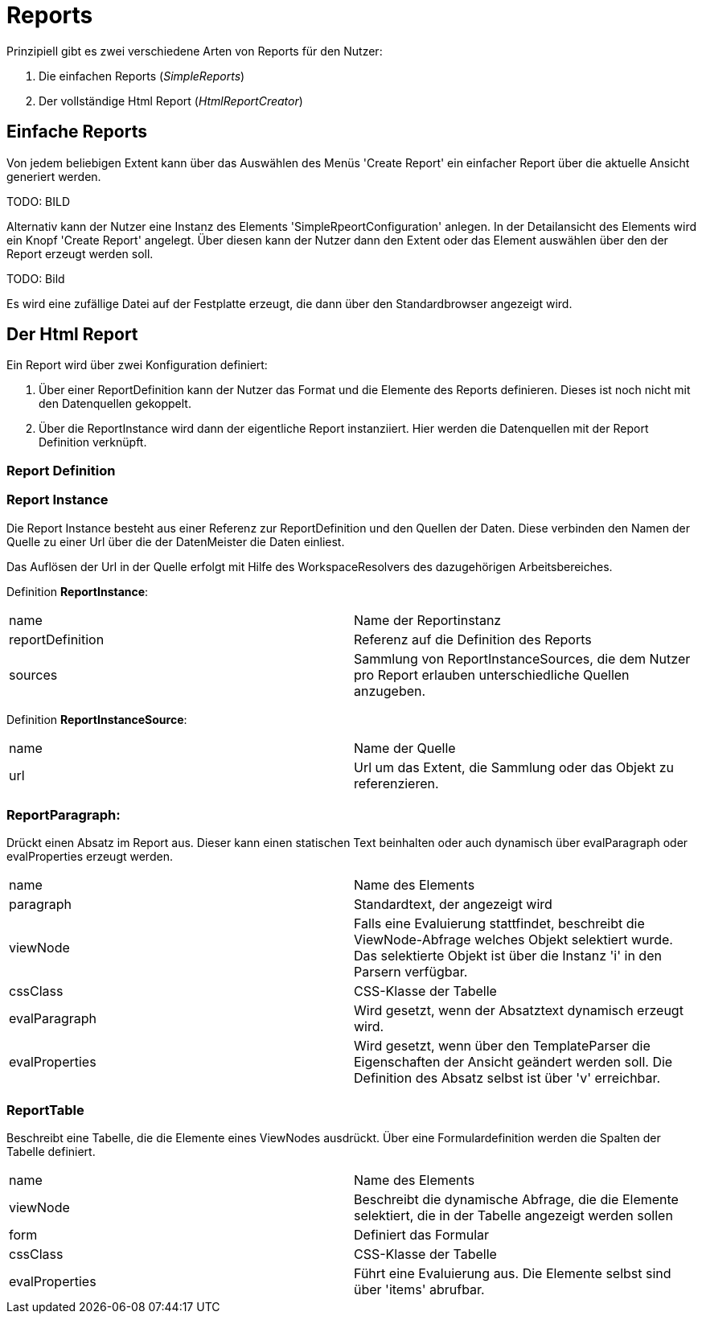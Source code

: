 = Reports

Prinzipiell gibt es zwei verschiedene Arten von Reports für den Nutzer: 

. Die einfachen Reports (_SimpleReports_)
. Der vollständige Html Report (_HtmlReportCreator_)

== Einfache Reports

Von jedem beliebigen Extent kann über das Auswählen des Menüs 'Create Report' ein einfacher Report über die aktuelle Ansicht generiert werden. 

TODO: BILD

Alternativ kann der Nutzer eine Instanz des Elements 'SimpleRpeortConfiguration' anlegen. In der Detailansicht des Elements wird ein Knopf 'Create Report' angelegt. Über diesen kann der Nutzer dann den Extent oder das Element auswählen über den der Report erzeugt werden soll. 

TODO: Bild

Es wird eine zufällige Datei auf der Festplatte erzeugt, die dann über den Standardbrowser angezeigt wird. 

== Der Html Report

Ein Report wird über zwei Konfiguration definiert: 

. Über einer ReportDefinition kann der Nutzer das Format und die Elemente des Reports definieren. Dieses ist noch nicht mit den Datenquellen gekoppelt. 
. Über die ReportInstance wird dann der eigentliche Report instanziiert. Hier werden die Datenquellen mit der Report Definition verknüpft. 

=== Report Definition

=== Report Instance

Die Report Instance besteht aus einer Referenz zur ReportDefinition und den Quellen der Daten. Diese verbinden den Namen der Quelle zu einer Url über die der DatenMeister die Daten einliest. 

Das Auflösen der Url in der Quelle erfolgt mit Hilfe des WorkspaceResolvers des dazugehörigen Arbeitsbereiches.

Definition *ReportInstance*:
|===
|name|Name der Reportinstanz
|reportDefinition|Referenz auf die Definition des Reports
|sources|Sammlung von ReportInstanceSources, die dem Nutzer pro Report erlauben unterschiedliche Quellen anzugeben. 
|===

Definition *ReportInstanceSource*:
|===
|name|Name der Quelle
|url|Url um das Extent, die Sammlung oder das Objekt zu referenzieren. 
|===

=== ReportParagraph:
Drückt einen Absatz im Report aus. Dieser kann einen statischen Text beinhalten oder auch dynamisch über evalParagraph oder evalProperties erzeugt werden. 

|===
|name|Name des Elements
|paragraph|Standardtext, der angezeigt wird
|viewNode|Falls eine Evaluierung stattfindet, beschreibt die ViewNode-Abfrage welches Objekt selektiert wurde. Das selektierte Objekt ist über die Instanz 'i' in den Parsern verfügbar. 
|cssClass|CSS-Klasse der Tabelle
|evalParagraph|Wird gesetzt, wenn der Absatztext dynamisch erzeugt wird. 
|evalProperties|Wird gesetzt, wenn über den TemplateParser die Eigenschaften der Ansicht geändert werden soll. Die Definition des Absatz selbst ist über 'v' erreichbar. 
|===

=== ReportTable
Beschreibt eine Tabelle, die die Elemente eines ViewNodes ausdrückt. Über eine Formulardefinition werden die Spalten der Tabelle definiert. 

|===
|name|Name des Elements
|viewNode|Beschreibt die dynamische Abfrage, die die Elemente selektiert, die in der Tabelle angezeigt werden sollen
|form|Definiert das Formular
|cssClass|CSS-Klasse der Tabelle
|evalProperties|Führt eine Evaluierung aus. Die Elemente selbst sind über 'items' abrufbar. 
|===
